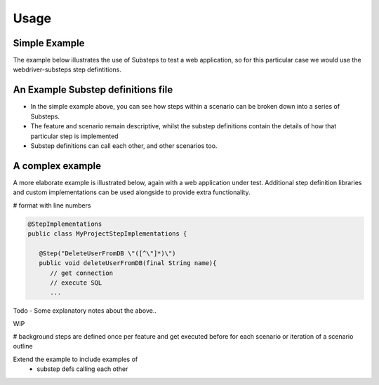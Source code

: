 Usage
=====

Simple Example
--------------

The example below illustrates the use of Substeps to test a web application, so for this particular case we would use the webdriver-substeps step defintitions.  

.. raw:: html 
   
   <div class="admonition">
      <span style="color:#69BDCB;">#  A comment</span><br/>
      <span style="color:Green;">Tags:</span>phase1<br/><br/>
      <span style="color:Red;">Feature:</span> A Feature to demonstrate Substeps<br/><br/>
      <span style="color:Blue;">Scenario:</span> A simple high level scenario<br/>
      <div style="position:relative;left:5em">
      Given a user is logged in to the application<br/>
      Then they can edit their profile<br/>
      And post messages to their friends<br/>
      </div>
   </div>  

   
An Example Substep definitions file
-----------------------------------

.. raw:: html 

   <div class="admonition">
   <span style="color:#69BDCB;"># Substep definitions for ....</span><br/>

   <span style="color:Blue;">Define:</span> Given a user is logged in to the application<br/>
      <div style="position:relative;left:5em">
      NavigateTo /index.html<br/>
      ClickLink "Login"<br/>
      WaitForPageTitle "Login in to your account"<br/>
      ClearAndSendKeys "testuser1" to id login_id<br/>
      ClearAndSendKeys "password" to id password_id<br/>
      FindByTagAndAttributes tag="input" attributes=[type="submit",value="Login"]<br/>
      WaitForPageTitle "your Profile"<br/>
      </div>
   <br/>
   
   <span style="color:Blue;">Define:</span> Then they can edit their profile<br/>
      <div style="position:relative;left:5em">
      ...<br/>
      </div>
   <br/>
   
   <span style="color:Blue;">Define:</span> And post messages to their friends<br/>
      <div style="position:relative;left:5em">
      ...<br/>
      </div>
   </div>
   

- In the simple example above, you can see how steps within a scenario can be broken down into a series of Substeps.
- The feature and scenario remain descriptive, whilst the substep definitions contain the details of how that particular step is implemented
- Substep definitions can call each other, and other scenarios too. 


A complex example
-----------------

A more elaborate example is illustrated below, again with a web application under test.  
Additional step definition libraries and custom implementations can be used alongside to provide extra functionality.

# format with line numbers

.. raw:: html 
   
   <div class="admonition">
      <span style="color:Red;">Feature:</span> A more complex feature<br/><br/>
      <span style="color:Blue;">Background:</span> <br/>
       <div style="position:relative;left:5em">
      Given the new user doesn't exist <br/>
      </div><br/>
      <span style="color:Blue;">Scenario:</span> As an administrator I can 'do stuff'<br/>
      <div style="position:relative;left:5em">
      Given I can log in as "administrator"<br/>
      Then I can create a new user<br/>
      </div>
      <br/>
      
      <span style="color:Blue;">Scenario Outline:</span> I can log in with different users<br/>
      <div style="position:relative;left:5em">
      Given I can log in as "&lt;username&gt;"<br/>
      Then I am greeted by my "&lt;name&gt;"<br/>
      And my role is displayed as "&lt;role_name&gt;"<br/>
      </div>
      <br/>

      <span style="color:Blue;">Examples:</span><br/>
      <div style="position:relative;left:5em"><pre>
      |username |name       |role_name     |
      |admin    |Andy Admin |Administrator |
      |boss     |Sue Super  |Supervisor    |
      |user     |Bob Smith  |User          |  
      </pre></div>
            
   </div>  
 
   
   <div class="admonition">
   <span style="color:#69BDCB;"># Substep definitions for a complex feature ....</span><br/>

   <span style="color:Blue;">Define:</span> Given I can log in as "&lt;user_name&gt;"<br/>
      <div style="position:relative;left:5em">
      NavigateTo /index.html<br/>
      ClickLink "Login"<br/>
      WaitForPageTitle "Login in to your account"<br/>
      ClearAndSendKeys "&lt;user_name&gt;" to id login_id<br/>
      ClearAndSendKeys "password" to id password_id<br/>
      FindByTagAndAttributes tag="input" attributes=[type="submit",value="Login"]<br/>
      WaitForPageTitle "your Profile"<br/>
      </div>
   <br/>
   
   <span style="color:Blue;">Define:</span> Then I am greeted by my "&lt;name&gt;"<br/>
      <div style="position:relative;left:5em">
      FindById welcome-div<br/>
      AssertCurrentElement text contains "&lt;name&gt;"<br/>
      </div>
   <br/>

   <span style="color:Blue;">Define:</span> Given the new user doesn't exist<br/>
      <div style="position:relative;left:5em">
      DeleteUserFromDB "Nev Newbie" &nbsp;<span style="color:#69BDCB;"># a custom step implementation for this project</span><br/>
      ...<br/>
      </div>
   <br/>

   <span style="color:Blue;">Define:</span> And my role is displayed as "&lt;role_name&gt;"<br/>
      <div style="position:relative;left:5em">
      ...<br/>
      </div>
   <br/>
   
   <span style="color:Blue;">Define:</span> Then I can create users<br/>
      <div style="position:relative;left:5em">
      <span style="color:#69BDCB;"># substeps to actually create a user</span><br/>
      ...<br/>
      </div>
   </div>   



   
.. code-block:: java

   @StepImplementations
   public class MyProjectStepImplementations {

      @Step("DeleteUserFromDB \"([^\"]*)\")
      public void deleteUserFromDB(final String name){
         // get connection
         // execute SQL
         ...

Todo - Some explanatory notes about the above..

WIP
      
# background steps are defined once per feature and get executed before for each scenario or iteration of a scenario outline  

Extend the example to include examples of
   - substep defs calling each other
   